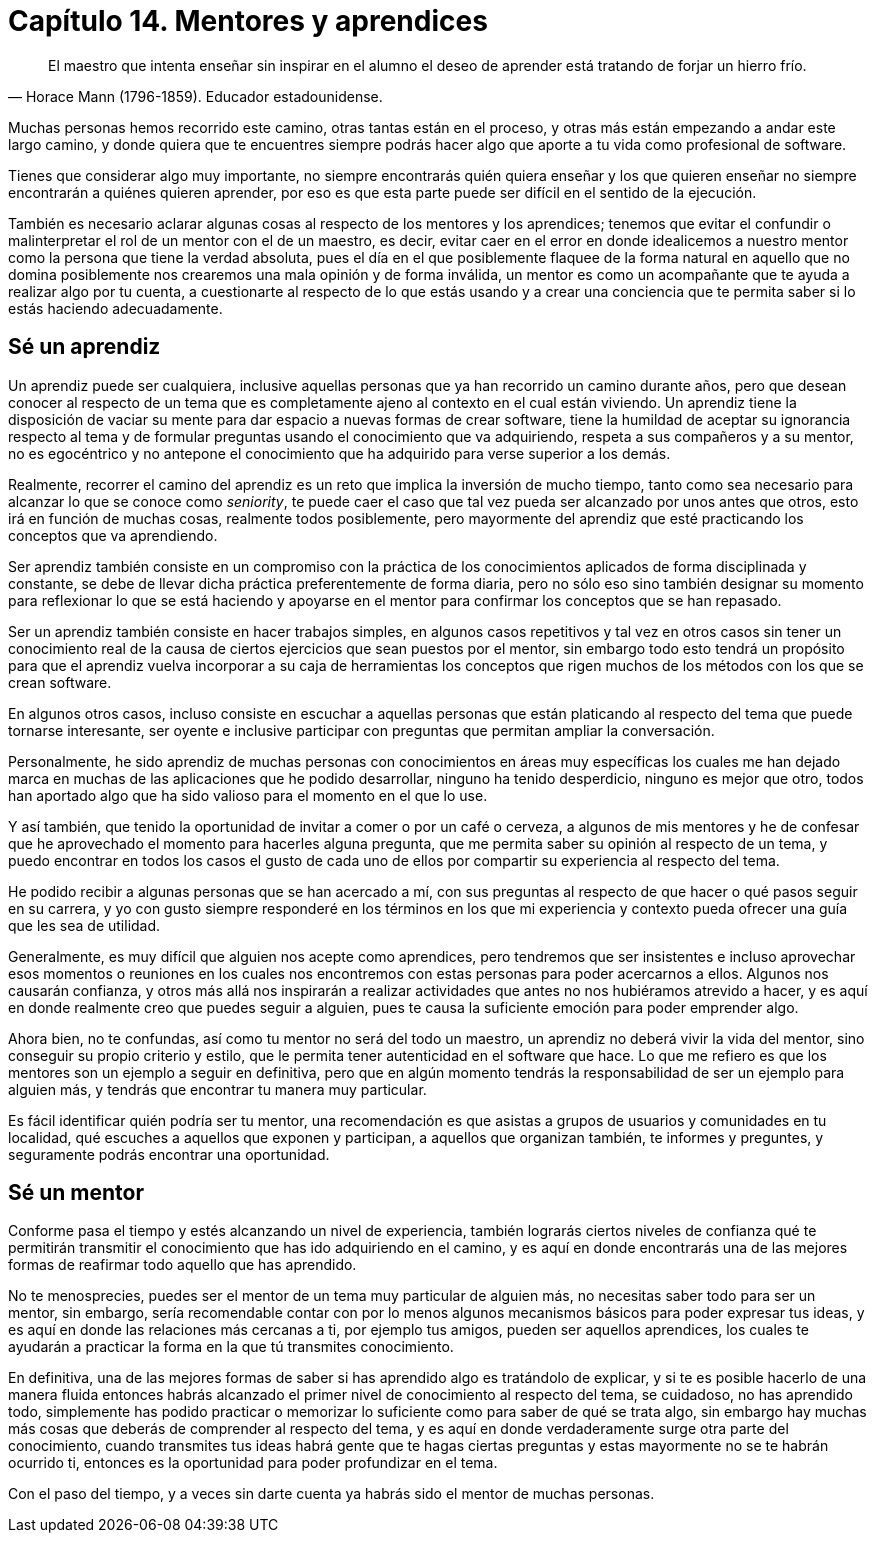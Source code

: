 
= Capítulo 14. Mentores y aprendices

[quote, Horace Mann (1796-1859). Educador estadounidense.]
El maestro que intenta enseñar sin inspirar en el alumno el deseo de aprender está tratando de forjar un hierro frío.

Muchas personas hemos recorrido este camino, otras tantas están en el proceso, y otras más están empezando a andar este largo camino, y donde quiera que te encuentres siempre podrás hacer algo que aporte a tu vida como profesional de software.

Tienes que considerar algo muy importante, no siempre encontrarás quién quiera enseñar y los que quieren enseñar no siempre encontrarán a quiénes quieren aprender, por eso es que esta parte puede ser difícil en el sentido de la ejecución.

También es necesario aclarar algunas cosas al respecto de los mentores y los aprendices; tenemos que evitar el confundir o malinterpretar el rol de un mentor con el de un maestro, es decir, evitar caer en el error en donde idealicemos a nuestro mentor como la persona que tiene la verdad absoluta, pues el día en el que posiblemente flaquee de la forma natural en aquello que no domina posiblemente nos crearemos una mala opinión y de forma inválida, un mentor es como un acompañante que te ayuda a realizar algo por tu cuenta, a cuestionarte al respecto de lo que estás usando y a crear una conciencia que te permita saber si lo estás haciendo adecuadamente.

== Sé un aprendiz

Un aprendiz puede ser cualquiera, inclusive aquellas personas que ya han recorrido un camino durante años, pero que desean conocer al respecto de un tema que es completamente ajeno al contexto en el cual están viviendo. Un aprendiz tiene la disposición de vaciar su mente para dar espacio a nuevas formas de crear software, tiene la humildad de aceptar su ignorancia respecto al tema y de formular preguntas usando el conocimiento que va adquiriendo, respeta a sus compañeros y a su mentor, no es egocéntrico y no antepone el conocimiento que ha adquirido para verse superior a los demás.

Realmente, recorrer el camino del aprendiz es un reto que implica la inversión de mucho tiempo, tanto como sea necesario para alcanzar lo que se conoce como _seniority_, te puede caer el caso que tal vez pueda ser alcanzado por unos antes que otros, esto irá en función de muchas cosas, realmente todos posiblemente,  pero mayormente del aprendiz que esté practicando los conceptos que va aprendiendo.

Ser aprendiz también consiste en un compromiso con la práctica de los conocimientos aplicados de forma disciplinada y constante, se debe de llevar dicha práctica preferentemente de forma diaria, pero no sólo eso sino también designar su momento para reflexionar lo que se está haciendo y apoyarse en el mentor para confirmar los conceptos que se han repasado.

Ser un aprendiz también consiste en hacer trabajos simples, en algunos casos repetitivos y tal vez en otros casos sin tener un conocimiento real de la causa de ciertos ejercicios que sean puestos por el mentor, sin embargo todo esto tendrá un propósito para que el aprendiz vuelva incorporar a su caja de herramientas los conceptos que rigen muchos de los métodos con los que se crean software.

En algunos otros casos, incluso consiste en escuchar a aquellas personas que están platicando al respecto del tema que puede tornarse interesante, ser oyente e inclusive participar con preguntas que permitan ampliar la conversación.

Personalmente, he sido aprendiz de muchas personas con conocimientos en áreas muy específicas los cuales me han dejado marca en muchas de las aplicaciones que he podido desarrollar, ninguno ha tenido desperdicio, ninguno es mejor que otro, todos han aportado algo que ha sido valioso para el momento en el que lo use.

Y así también, que tenido la oportunidad de invitar a comer o por un café o cerveza, a algunos de mis mentores y he de confesar que he aprovechado el momento para hacerles alguna pregunta, que me permita saber su opinión al respecto de un tema, y puedo encontrar en todos los casos el gusto de cada uno de ellos por compartir su experiencia al respecto del tema.

He podido recibir a algunas personas que se han acercado a mí, con sus preguntas al respecto de que hacer o qué pasos seguir en su carrera, y yo con gusto siempre responderé en los términos en los que mi experiencia y contexto pueda ofrecer una guía que les sea de utilidad.

Generalmente, es muy difícil que alguien nos acepte como aprendices, pero tendremos que ser insistentes e incluso aprovechar esos momentos o reuniones en los cuales nos encontremos con estas personas para poder acercarnos a ellos. Algunos nos causarán confianza, y otros más allá nos inspirarán a realizar actividades que antes no nos hubiéramos atrevido a hacer, y es aquí en donde realmente creo que puedes seguir a alguien, pues te causa la suficiente emoción para poder emprender algo.

Ahora bien, no te confundas, así como tu mentor no será del todo un maestro, un aprendiz no deberá vivir la vida del mentor, sino conseguir su propio criterio y estilo, que le permita tener autenticidad en el software que hace. Lo que me refiero es que los mentores son un ejemplo a seguir en definitiva, pero que en algún momento tendrás la responsabilidad de ser un ejemplo para alguien más, y tendrás que encontrar tu manera muy particular.

Es fácil identificar quién podría ser tu mentor, una recomendación es que asistas a grupos de usuarios y comunidades en tu localidad, qué escuches a aquellos que exponen y participan, a aquellos que organizan también, te informes y preguntes, y seguramente podrás encontrar una oportunidad.

== Sé un mentor


Conforme pasa el tiempo y estés alcanzando un nivel de experiencia, también lograrás ciertos niveles de confianza qué te permitirán transmitir el conocimiento que has ido adquiriendo en el camino, y es aquí en donde encontrarás una de las mejores formas de reafirmar todo aquello que has aprendido.

No te menosprecies, puedes ser el mentor de un tema muy particular de alguien más, no necesitas saber todo para ser un mentor, sin embargo, sería recomendable contar con por lo menos algunos mecanismos básicos para poder expresar tus ideas, y es aquí en donde las relaciones más cercanas a ti, por ejemplo tus amigos, pueden ser aquellos aprendices, los cuales te ayudarán a practicar la forma en la que tú transmites conocimiento.

En definitiva, una de las mejores formas de saber si has aprendido algo es tratándolo de explicar, y si te es posible hacerlo de una manera fluida entonces habrás alcanzado el primer nivel de conocimiento al respecto del tema, se cuidadoso, no has aprendido todo, simplemente has podido practicar o memorizar lo suficiente como para saber de qué se trata algo, sin embargo hay muchas más cosas que deberás de comprender al respecto del tema, y es aquí en donde verdaderamente surge otra parte del conocimiento, cuando transmites tus ideas habrá gente que te hagas ciertas preguntas y estas mayormente no se te habrán ocurrido ti, entonces es la oportunidad para poder profundizar en el tema.

Con el paso del tiempo, y a veces sin darte cuenta ya habrás sido el mentor de muchas personas.
